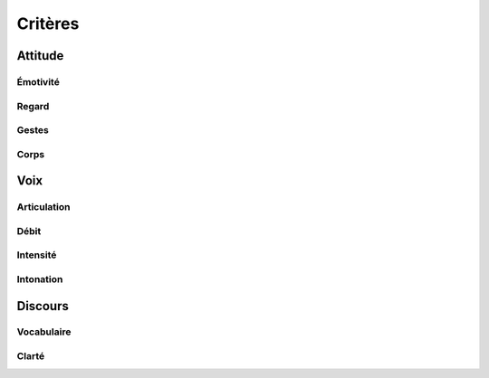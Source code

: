 Critères
========

Attitude
--------

Émotivité
^^^^^^^^^

Regard
^^^^^^

Gestes
^^^^^^

Corps
^^^^^

Voix
----

Articulation
^^^^^^^^^^^^

Débit
^^^^^

Intensité
^^^^^^^^^

Intonation
^^^^^^^^^^

Discours
--------

Vocabulaire
^^^^^^^^^^^

Clarté
^^^^^^
